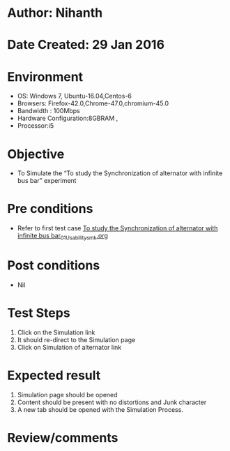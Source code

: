 * Author: Nihanth
* Date Created: 29 Jan 2016
* Environment
  - OS: Windows 7, Ubuntu-16.04,Centos-6
  - Browsers: Firefox-42.0,Chrome-47.0,chromium-45.0
  - Bandwidth : 100Mbps
  - Hardware Configuration:8GBRAM , 
  - Processor:i5

* Objective
  - To Simulate the “To study the Synchronization of alternator with infinite bus bar” experiment

* Pre conditions
  - Refer to first test case [[https://github.com/Virtual-Labs/virtual-power-lab-dei/blob/master/test-cases/integration_test-cases/To study the Synchronization of alternator with infinite bus bar/To study the Synchronization of alternator with infinite bus bar_01_Usability_smk.org][To study the Synchronization of alternator with infinite bus bar_01_Usability_smk.org]]

* Post conditions
  - Nil
* Test Steps
  1. Click on the Simulation link 
  2. It should re-direct to the Simulation page
  3. Click on Simulation of alternator link

* Expected result
  1. Simulation page should be opened
  2. Content should be present with no distortions and Junk character
  3. A new tab should be opened with the Simulation Process.

* Review/comments


